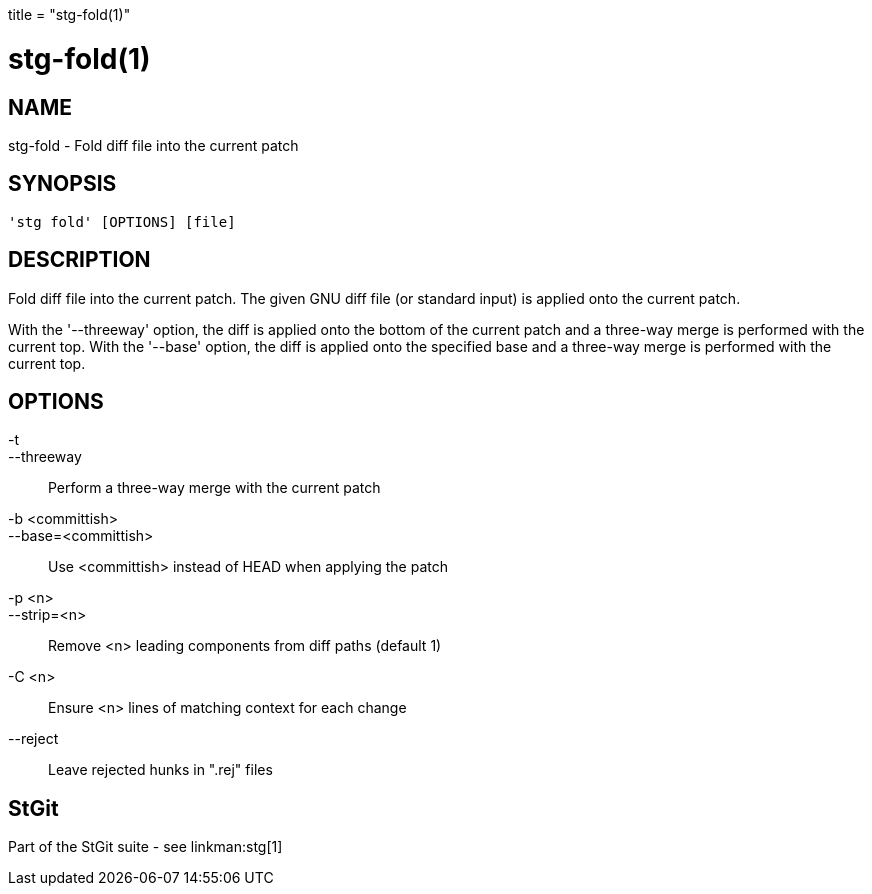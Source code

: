 +++
title = "stg-fold(1)"
+++

stg-fold(1)
===========

NAME
----
stg-fold - Fold diff file into the current patch

SYNOPSIS
--------
[verse]
'stg fold' [OPTIONS] [file]

DESCRIPTION
-----------

Fold diff file into the current patch. The given GNU diff file (or standard
input) is applied onto the current patch.

With the '--threeway' option, the diff is applied onto the bottom of the
current patch and a three-way merge is performed with the current top. With the
'--base' option, the diff is applied onto the specified base and a three-way
merge is performed with the current top.

OPTIONS
-------
-t::
--threeway::
    Perform a three-way merge with the current patch

-b <committish>::
--base=<committish>::
    Use <committish> instead of HEAD when applying the patch

-p <n>::
--strip=<n>::
    Remove <n> leading components from diff paths (default 1)

-C <n>::
    Ensure <n> lines of matching context for each change

--reject::
    Leave rejected hunks in ".rej" files

StGit
-----
Part of the StGit suite - see linkman:stg[1]
